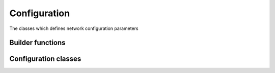 ..
.. Copyright (c) 2023 ZettaScale Technology
..
.. This program and the accompanying materials are made available under the
.. terms of the Eclipse Public License 2.0 which is available at
.. http://www.eclipse.org/legal/epl-2.0, or the Apache License, Version 2.0
.. which is available at https://www.apache.org/licenses/LICENSE-2.0.
..
.. SPDX-License-Identifier: EPL-2.0 OR Apache-2.0
..
.. Contributors:
..   ZettaScale Zenoh Team, <zenoh@zettascale.tech>
..

Configuration
=============

The classes which defines network configuration parameters

Builder functions
-----------------

.. doxygenfunction:: zenoh::config_peer

.. doxygenfunction:: zenoh::config_from_file

.. doxygenfunction:: zenoh::config_client(const zenoh::StrArrayView& peers)

.. doxygenfunction:: zenoh::config_client(const std::initializer_list<const char*>& peers)

Configuration classes
---------------------

.. doxygenclass:: zenoh::Config
   :members:
   :membergroups: Constructors Operators Methods

.. doxygenclass:: zenoh::ScoutingConfig
   :members:
   :membergroups: Constructors Operators Methods
